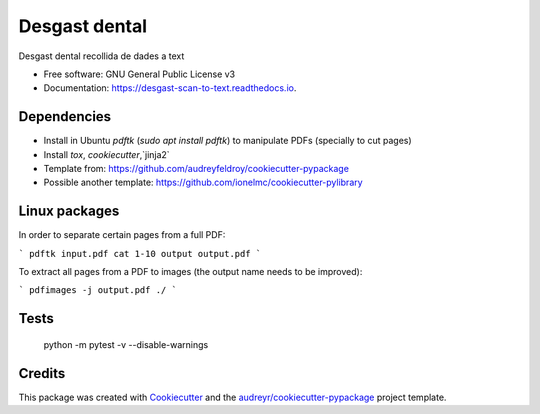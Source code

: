 ==============
Desgast dental
==============


.. image:: https://img.shields.io/pypi/v/desgast_scan_to_text.svg
        :target: https://pypi.python.org/pypi/desgast_scan_to_text

.. image:: https://img.shields.io/travis/danielboloc/desgast_scan_to_text.svg
        :target: https://travis-ci.com/danielboloc/desgast_scan_to_text

.. image:: https://readthedocs.org/projects/desgast-scan-to-text/badge/?version=latest
        :target: https://desgast-scan-to-text.readthedocs.io/en/latest/?version=latest
        :alt: Documentation Status


.. image:: https://pyup.io/repos/github/danielboloc/desgast_scan_to_text/shield.svg
     :target: https://pyup.io/repos/github/danielboloc/desgast_scan_to_text/
     :alt: Updates



Desgast dental recollida de dades a text


* Free software: GNU General Public License v3
* Documentation: https://desgast-scan-to-text.readthedocs.io.


Dependencies
------------

- Install in Ubuntu `pdftk` (`sudo apt install pdftk`) to manipulate PDFs (specially to cut pages)
- Install `tox`, `cookiecutter`,`jinja2`
- Template from: https://github.com/audreyfeldroy/cookiecutter-pypackage
- Possible another template: https://github.com/ionelmc/cookiecutter-pylibrary

Linux packages
--------------

In order to separate certain pages from a full PDF:

```
pdftk input.pdf cat 1-10 output output.pdf
```

To extract all pages from a PDF to images (the output name needs to be improved):

```
pdfimages -j output.pdf ./
```

Tests
-----

	python -m pytest -v --disable-warnings

Credits
-------

This package was created with Cookiecutter_ and the `audreyr/cookiecutter-pypackage`_ project template.

.. _Cookiecutter: https://github.com/audreyr/cookiecutter
.. _`audreyr/cookiecutter-pypackage`: https://github.com/audreyr/cookiecutter-pypackage
